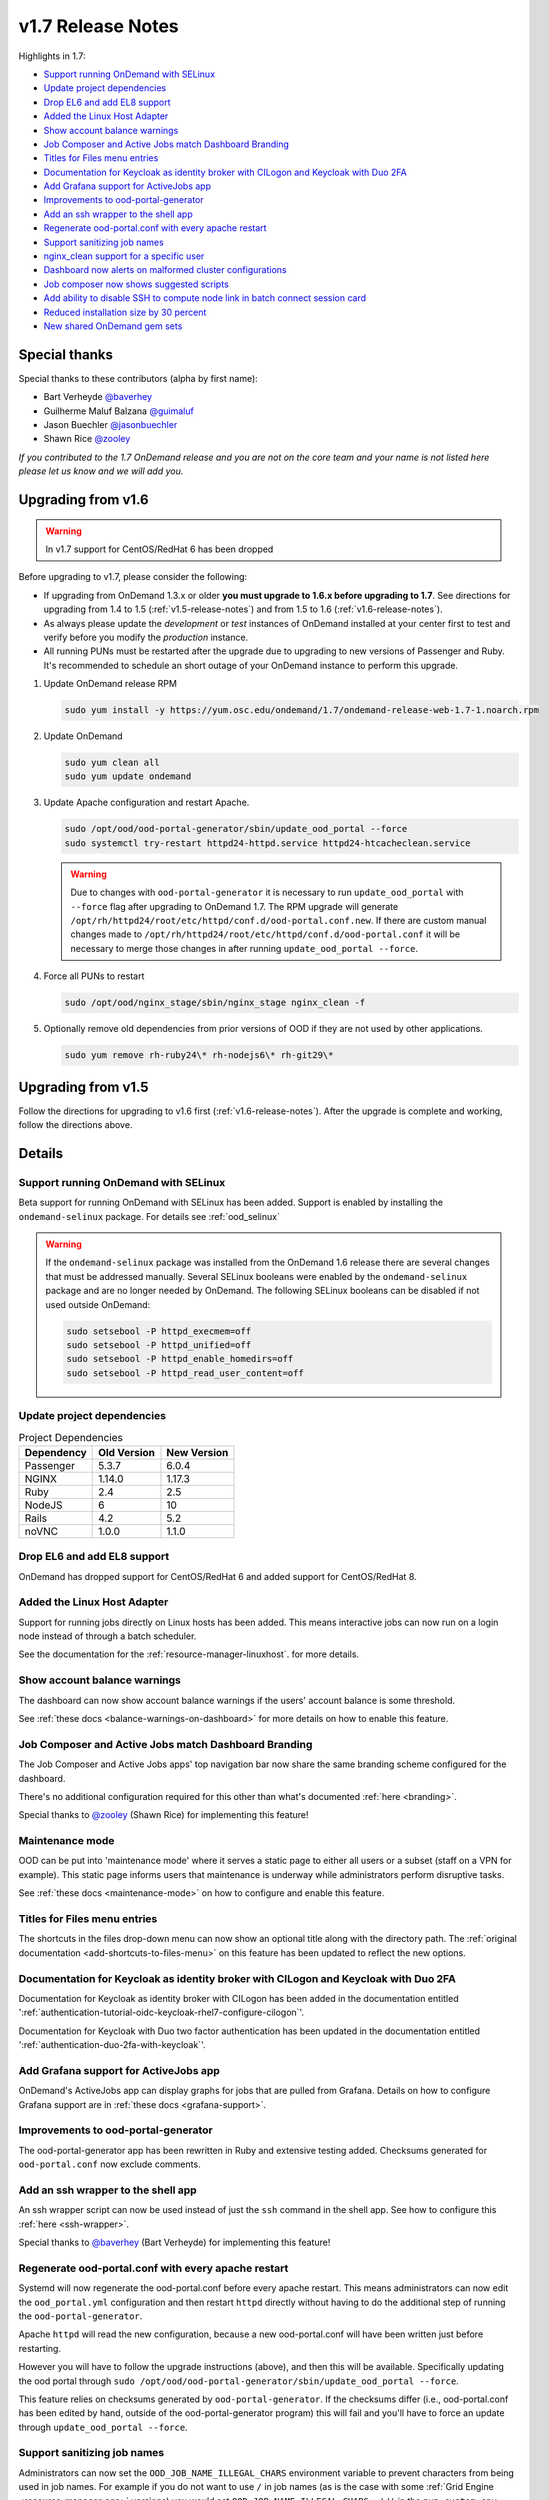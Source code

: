 .. _v1.7-release-notes:

v1.7 Release Notes
==================

Highlights in 1.7:

- `Support running OnDemand with SELinux`_
- `Update project dependencies`_
- `Drop EL6 and add EL8 support`_
- `Added the Linux Host Adapter`_
- `Show account balance warnings`_
- `Job Composer and Active Jobs match Dashboard Branding`_
- `Titles for Files menu entries`_
- `Documentation for Keycloak as identity broker with CILogon and Keycloak with Duo 2FA`_
- `Add Grafana support for ActiveJobs app`_
- `Improvements to ood-portal-generator`_
- `Add an ssh wrapper to the shell app`_
- `Regenerate ood-portal.conf with every apache restart`_
- `Support sanitizing job names`_
- `nginx_clean support for a specific user`_
- `Dashboard now alerts on malformed cluster configurations`_
- `Job composer now shows suggested scripts`_
- `Add ability to disable SSH to compute node link in batch connect session card`_
- `Reduced installation size by 30 percent`_
- `New shared OnDemand gem sets`_

Special thanks
--------------

Special thanks to these contributors (alpha by first name):

- Bart Verheyde `@baverhey <https://github.com/baverhey>`_
- Guilherme Maluf Balzana `@guimaluf <https://github.com/guimaluf>`_
- Jason Buechler `@jasonbuechler <https://github.com/jasonbuechler>`_
- Shawn Rice `@zooley <https://github.com/zooley>`_

*If you contributed to the 1.7 OnDemand release and you are not on the core team and your name is not listed here please let us know and we will add you.*


Upgrading from v1.6
-------------------

.. warning:: In v1.7 support for CentOS/RedHat 6 has been dropped


Before upgrading to v1.7, please consider the following:

- If upgrading from OnDemand 1.3.x or older **you must upgrade to 1.6.x before upgrading to 1.7**. See directions for upgrading from 1.4 to 1.5 (:ref:`v1.5-release-notes`) and from 1.5 to 1.6 (:ref:`v1.6-release-notes`).
- As always please update the *development* or *test* instances of OnDemand installed at your center first to test and verify before you modify the *production* instance.
- All running PUNs must be restarted after the upgrade due to upgrading to new versions of Passenger and Ruby. It's recommended to schedule an short outage of your OnDemand instance to perform this upgrade.


#. Update OnDemand release RPM

   .. code-block:: sh

      sudo yum install -y https://yum.osc.edu/ondemand/1.7/ondemand-release-web-1.7-1.noarch.rpm

#. Update OnDemand

   .. code-block:: sh

      sudo yum clean all
      sudo yum update ondemand

#. Update Apache configuration and restart Apache.

   .. code-block:: sh

      sudo /opt/ood/ood-portal-generator/sbin/update_ood_portal --force
      sudo systemctl try-restart httpd24-httpd.service httpd24-htcacheclean.service

   .. warning::

      Due to changes with ``ood-portal-generator`` it is necessary to run
      ``update_ood_portal`` with ``--force`` flag after upgrading to OnDemand
      1.7. The RPM upgrade will generate
      ``/opt/rh/httpd24/root/etc/httpd/conf.d/ood-portal.conf.new``. If there
      are custom manual changes made to
      ``/opt/rh/httpd24/root/etc/httpd/conf.d/ood-portal.conf`` it will be
      necessary to merge those changes in after running ``update_ood_portal
      --force``.

#. Force all PUNs to restart

   .. code-block:: sh

      sudo /opt/ood/nginx_stage/sbin/nginx_stage nginx_clean -f

#. Optionally remove old dependencies from prior versions of OOD if they are not used by other applications.

   .. code-block:: sh

      sudo yum remove rh-ruby24\* rh-nodejs6\* rh-git29\*


Upgrading from v1.5
-------------------

Follow the directions for upgrading to v1.6 first (:ref:`v1.6-release-notes`). After the upgrade is complete and working, follow the directions above.


Details
-------

Support running OnDemand with SELinux
.....................................

Beta support for running OnDemand with SELinux has been added. Support is enabled by installing the ``ondemand-selinux`` package. For details see :ref:`ood_selinux`

.. warning::

   If the ``ondemand-selinux`` package was installed from the OnDemand 1.6 release there are several changes that must be addressed manually.  Several SELinux booleans were enabled by the ``ondemand-selinux`` package and are no longer needed by OnDemand. The following SELinux booleans can be disabled if not used outside OnDemand:

   .. code-block:: sh

      sudo setsebool -P httpd_execmem=off
      sudo setsebool -P httpd_unified=off
      sudo setsebool -P httpd_enable_homedirs=off
      sudo setsebool -P httpd_read_user_content=off

Update project dependencies
...........................

.. list-table:: Project Dependencies
   :header-rows: 1

   * - Dependency
     - Old Version
     - New Version
   * - Passenger
     - 5.3.7
     - 6.0.4
   * - NGINX
     - 1.14.0
     - 1.17.3
   * - Ruby
     - 2.4
     - 2.5
   * - NodeJS
     - 6
     - 10
   * - Rails
     - 4.2
     - 5.2
   * - noVNC
     - 1.0.0
     - 1.1.0

Drop EL6 and add EL8 support
............................

OnDemand has dropped support for CentOS/RedHat 6 and added support for CentOS/RedHat 8.

Added the Linux Host Adapter
............................

Support for running jobs directly on Linux hosts has been added. This means interactive
jobs can now run on a login node instead of through a batch scheduler.

See the documentation for the :ref:`resource-manager-linuxhost`. for more details.

Show account balance warnings
.............................

The dashboard can now show account balance warnings if the users' account balance
is some threshold.

See :ref:`these docs <balance-warnings-on-dashboard>` for more details on how to
enable this feature.

Job Composer and Active Jobs match Dashboard Branding
.....................................................

The Job Composer and Active Jobs apps' top navigation bar now share the same branding
scheme configured for the dashboard.

There's no additional configuration required for this other than what's documented
:ref:`here <branding>`.

Special thanks to `@zooley <https://github.com/zooley>`_ (Shawn Rice) for implementing this feature!

Maintenance mode
................

OOD can be put into 'maintenance mode' where it serves a static page to either all
users or a subset (staff on a VPN for example).  This static page informs users
that maintenance is underway while administrators perform disruptive tasks.

See :ref:`these docs <maintenance-mode>` on how to configure and enable this feature.

Titles for Files menu entries
.............................

The shortcuts in the files drop-down menu can now show an optional title along with the
directory path. The :ref:`original documentation <add-shortcuts-to-files-menu>` on this
feature has been updated to reflect the new options.


Documentation for Keycloak as identity broker with CILogon and Keycloak with Duo 2FA
....................................................................................

Documentation for Keycloak as identity broker with CILogon has been added in the documentation
entitled ':ref:`authentication-tutorial-oidc-keycloak-rhel7-configure-cilogon`'.

Documentation for Keycloak with Duo two factor authentication has been updated in the documentation
entitled ':ref:`authentication-duo-2fa-with-keycloak`'.

Add Grafana support for ActiveJobs app
......................................

OnDemand's ActiveJobs app can display graphs for jobs that are pulled from Grafana.
Details on how to configure Grafana support are in :ref:`these docs <grafana-support>`.

Improvements to ood-portal-generator
....................................

The ood-portal-generator app has been rewritten in Ruby and extensive testing added.
Checksums generated for ``ood-portal.conf`` now exclude comments.

Add an ssh wrapper to the shell app
...................................

An ssh wrapper script can now be used instead of just the ``ssh`` command in the
shell app.  See how to configure this :ref:`here <ssh-wrapper>`.

Special thanks to `@baverhey <https://github.com/baverhey>`_ (Bart Verheyde) for implementing this feature!

Regenerate ood-portal.conf with every apache restart
....................................................

Systemd will now regenerate the ood-portal.conf before every apache restart.  This means
administrators can now edit the ``ood_portal.yml`` configuration and then restart ``httpd``
directly without having to do the additional step of running the ``ood-portal-generator``.

Apache ``httpd`` will read the new configuration, because a new ood-portal.conf will have
been written just before restarting.

However you will have to follow the upgrade  instructions (above), and then this will
be available.  Specifically updating the ood portal through
``sudo /opt/ood/ood-portal-generator/sbin/update_ood_portal --force``.

This feature relies on checksums generated by ``ood-portal-generator``.  If the checksums
differ (i.e., ood-portal.conf has been edited by hand, outside of the ood-portal-generator
program) this will fail and you'll have to force an update through ``update_ood_portal --force``.

Support sanitizing job names
............................

Administrators can now set the ``OOD_JOB_NAME_ILLEGAL_CHARS`` environment variable to prevent
characters from being used in job names.  For example if you do not want to use ``/`` in job
names (as is the case with some :ref:`Grid Engine <resource-manager-sge>` versions) you would
set ``OOD_JOB_NAME_ILLEGAL_CHARS: '/'`` in the ``pun_custom_env`` attribute of ``nginx_stage.yml``.

``nginx_clean`` support for a specific user
............................................

The ``nginx_stage nginx_clean`` command now supports a ``-u`` or ``--user`` option so it may
kill a specific users' PUN. For example ``nginx_stage nginx_clean -u john`` would only
kill john's PUN and disregard all the others.

Dashboard now alerts on malformed cluster configurations
........................................................

Prior to 1.7 the dashboard would not start if there was a cluster cluster definition file
(the files in ``/etc/ood/config/clusters.d/``) that had invalid YAML.

The dashboard now handles this gracefully and shows an error message to the user stating that
this file is unusable and should indicate the line of the file that is problematic.

Job composer now shows suggested scripts
........................................

When changing the job script in the job composer the user is now presented with a drop-down of
'Suggested Files' first along with 'Other valid files'.

Files in folder will be suggested if they match any of these criteria:

1. Have one of these extensions: ``.sh``, ``.job``, ``.slurm``, ``.batch``, ``.qsub``, ``.sbatch``, ``.srun``, and ``.bsub``.
2. The file starts with a shebang line (#!)
3. Has a resource manager's directive (#PBS, #SBATCH, #BSUB or #$) in the first 1000 characters.

Other valid files only have to meet a size requirement of less than ``OOD_MAX_SCRIPT_SIZE_KB`` which
defaults to 65 (meaning 65 kilobytes).

Add ability to disable SSH to compute node link in batch connect session card
.............................................................................

Administrators can now disable the link that appears in the batch connects' card to ssh into the compute
node that the job is running on. This is helpful for sites that don't allow regular users to shell into
compute nodes.

To do so, simply set ``OOD_BC_SSH_TO_COMPUTE_NODE=0`` (or 'false' or 'off') in ``/etc/ood/config/apps/dashboard/env``.

Reduced installation size by 30 percent
.......................................

We reduced the size of the main OnDemand RPM by nearly 40%.

The 1.6 ``ondemand-1.6.22-1.el7.x86_64.rpm`` was 162M and in 1.7 this has been reduced by 63M to a total of 99M, split between two RPMs: ``ondemand-gems-1.7.10-1.7.10-2.el7.x86_64.rpm`` with 68M, and ``ondemand-1.7.10-2.el7.x86_64.rpm`` with 31M. This is in part due to switching to a single repository at https://github.com/osc/ondemand and installing all the gems into a central shared location, installed using the new ondemand-gems RPM.

The resulting sizes of the two main install directories, ``/opt/ood`` and ``/var/www/ood/apps/sys``, were in total reduced by 181M:

.. code-block:: sh

   $ cat /opt/ood/VERSION
   v1.6.22
   $ sudo du -h -s  -x /var/www/ood/apps/sys /opt/ood
   592M	/var/www/ood/apps/sys
   17M	/opt/ood

vs

.. code-block:: sh

   $ cat /opt/ood/VERSION
   v1.7.10-2
   $ sudo du -h -s  -x /var/www/ood/apps/sys /opt/ood
   172M	/var/www/ood/apps/sys
   256M	/opt/ood

New shared OnDemand gem sets
............................

The new ondemand-gems RPMs allow other Passenger apps to be developed using the same gems that the core OnDemand apps use. If you do ``scl enable ondemand`` and then ``gem list`` you can see all the gems available.

Because the ondemand-gems RPMs will include the version in the RPM name, it is possible to install multiple versions of these RPMs on the same system. For example, ``ondemand-gems-1.7.10`` is the name and ``1.7.10-2.el7.x86_64.rpm`` is the version of ``ondemand-gems-1.7.10-1.7.10-2.el7.x86_64.rpm``. That way you can upgrade to newer versions of OnDemand but still have the ability to provide apps access to older gems by installing the older gem sets.

Having multiple versions of ondemand-gems RPMs ensure that any custom apps relying on gems provided by OnDemand will not break as OnDemand is upgraded as previous installs of ondemand-gems will remain installed when OnDemand is upgraded.
